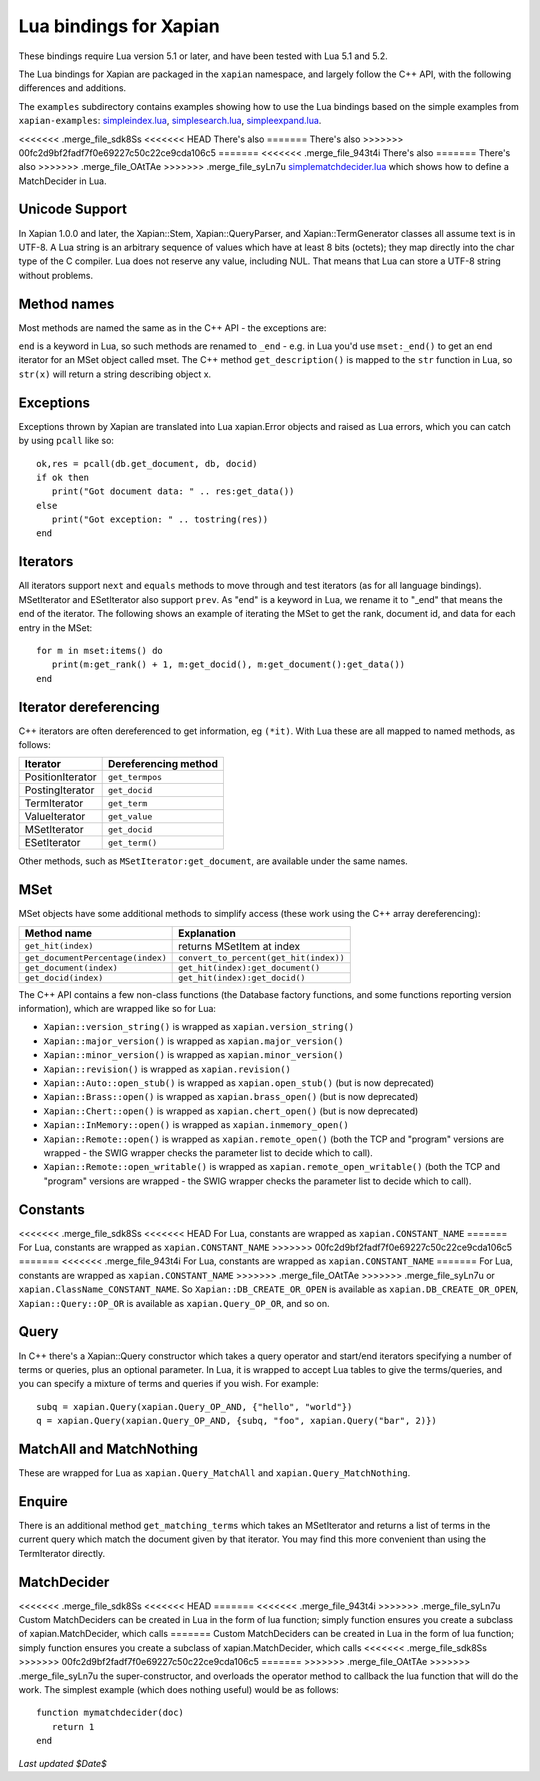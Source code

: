 Lua bindings for Xapian
***********************

These bindings require Lua version 5.1 or later, and have been tested with Lua 5.1 and 5.2.

The Lua bindings for Xapian are packaged in the ``xapian`` namespace,
and largely follow the C++ API, with the following differences and
additions.

The ``examples`` subdirectory contains examples showing how to use the
Lua bindings based on the simple examples from ``xapian-examples``:
`simpleindex.lua <examples/simpleindex.lua>`_,
`simplesearch.lua <examples/simplesearch.lua>`_,
`simpleexpand.lua <examples/simpleexpand.lua>`_.

<<<<<<< .merge_file_sdk8Ss
<<<<<<< HEAD
There's also 
=======
There's also
>>>>>>> 00fc2d9bf2fadf7f0e69227c50c22ce9cda106c5
=======
<<<<<<< .merge_file_943t4i
There's also 
=======
There's also
>>>>>>> .merge_file_OAtTAe
>>>>>>> .merge_file_syLn7u
`simplematchdecider.lua <examples/simplematchdecider.lua>`_
which shows how to define a MatchDecider in Lua.

Unicode Support
###############

In Xapian 1.0.0 and later, the Xapian::Stem, Xapian::QueryParser, and
Xapian::TermGenerator classes all assume text is in UTF-8.  A Lua string
is an arbitrary sequence of values which have at least 8 bits (octets);
they map directly into the char type of the C compiler. Lua does not
reserve any value, including NUL. That means that Lua can store a UTF-8
string without problems.

Method names
############

Most methods are named the same as in the C++ API - the exceptions are:

``end`` is a keyword in Lua, so such methods are renamed to
``_end`` - e.g. in Lua you'd use ``mset:_end()`` to get an
end iterator for an MSet object called mset.
The C++ method ``get_description()`` is mapped to the
``str`` function in Lua, so ``str(x)`` will return a string
describing object x.

Exceptions
##########

Exceptions thrown by Xapian are translated into Lua xapian.Error objects
and raised as Lua errors, which you can catch by using ``pcall``
like so:

::

   ok,res = pcall(db.get_document, db, docid)
   if ok then
      print("Got document data: " .. res:get_data())
   else
      print("Got exception: " .. tostring(res))
   end

Iterators
#########


All iterators support ``next`` and ``equals`` methods
to move through and test iterators (as for all language bindings).
MSetIterator and ESetIterator also support ``prev``. As "end" is
a keyword in Lua, we rename it to "_end" that means the end of the iterator.
The following shows an example of iterating the MSet to get the rank,
document id, and data for each entry in the MSet:

::

   for m in mset:items() do
      print(m:get_rank() + 1, m:get_docid(), m:get_document():get_data())
   end

Iterator dereferencing
######################

C++ iterators are often dereferenced to get information, eg
``(*it)``. With Lua these are all mapped to named methods, as
follows:

+------------------+----------------------+
| Iterator         | Dereferencing method |
+==================+======================+
| PositionIterator |     ``get_termpos``  |
+------------------+----------------------+
| PostingIterator  |     ``get_docid``    |
+------------------+----------------------+
| TermIterator     |     ``get_term``     |
+------------------+----------------------+
| ValueIterator    |     ``get_value``    |
+------------------+----------------------+
| MSetIterator     |     ``get_docid``    |
+------------------+----------------------+
| ESetIterator     |     ``get_term()``   |
+------------------+----------------------+

Other methods, such as ``MSetIterator:get_document``, are
available under the same names.

MSet
####

MSet objects have some additional methods to simplify access (these
work using the C++ array dereferencing):

+----------------------------------+----------------------------------------+
| Method name                      |            Explanation                 |
+==================================+========================================+
| ``get_hit(index)``               |  returns MSetItem at index             |
+----------------------------------+----------------------------------------+
|``get_documentPercentage(index)`` | ``convert_to_percent(get_hit(index))`` |
+----------------------------------+----------------------------------------+
| ``get_document(index)``          | ``get_hit(index):get_document()``      |
+----------------------------------+----------------------------------------+
| ``get_docid(index)``             | ``get_hit(index):get_docid()``         |
+----------------------------------+----------------------------------------+

The C++ API contains a few non-class functions (the Database factory
functions, and some functions reporting version information), which are
wrapped like so for Lua:


-  ``Xapian::version_string()`` is wrapped as ``xapian.version_string()``
-  ``Xapian::major_version()`` is wrapped as ``xapian.major_version()``
-  ``Xapian::minor_version()`` is wrapped as ``xapian.minor_version()``
-  ``Xapian::revision()`` is wrapped as ``xapian.revision()``
-  ``Xapian::Auto::open_stub()`` is wrapped as ``xapian.open_stub()`` (but is now deprecated)
-  ``Xapian::Brass::open()`` is wrapped as ``xapian.brass_open()`` (but is now deprecated)
-  ``Xapian::Chert::open()`` is wrapped as ``xapian.chert_open()`` (but is now deprecated)
-  ``Xapian::InMemory::open()`` is wrapped as ``xapian.inmemory_open()``
-  ``Xapian::Remote::open()`` is wrapped as ``xapian.remote_open()`` (both the TCP and "program" versions are wrapped - the SWIG wrapper checks the parameter list to decide which to call).
-  ``Xapian::Remote::open_writable()`` is wrapped as ``xapian.remote_open_writable()`` (both the TCP and "program" versions are wrapped - the SWIG wrapper checks the parameter list to decide which to call).


Constants
#########

<<<<<<< .merge_file_sdk8Ss
<<<<<<< HEAD
For Lua, constants are wrapped as ``xapian.CONSTANT_NAME`` 
=======
For Lua, constants are wrapped as ``xapian.CONSTANT_NAME``
>>>>>>> 00fc2d9bf2fadf7f0e69227c50c22ce9cda106c5
=======
<<<<<<< .merge_file_943t4i
For Lua, constants are wrapped as ``xapian.CONSTANT_NAME`` 
=======
For Lua, constants are wrapped as ``xapian.CONSTANT_NAME``
>>>>>>> .merge_file_OAtTAe
>>>>>>> .merge_file_syLn7u
or ``xapian.ClassName_CONSTANT_NAME``.
So ``Xapian::DB_CREATE_OR_OPEN`` is available as
``xapian.DB_CREATE_OR_OPEN``, ``Xapian::Query::OP_OR`` is
available as ``xapian.Query_OP_OR``, and so on.

Query
#####

In C++ there's a Xapian::Query constructor which takes a query operator and
start/end iterators specifying a number of terms or queries, plus an optional
parameter. In Lua, it is wrapped to accept Lua tables to give the terms/queries,
and you can specify a mixture of terms and queries if you wish.  For example:

::

   subq = xapian.Query(xapian.Query_OP_AND, {"hello", "world"})
   q = xapian.Query(xapian.Query_OP_AND, {subq, "foo", xapian.Query("bar", 2)})

MatchAll and MatchNothing
#########################

These are wrapped for Lua as
``xapian.Query_MatchAll`` and
``xapian.Query_MatchNothing``.


Enquire
#######

There is an additional method ``get_matching_terms`` which takes
an MSetIterator and returns a list of terms in the current query which
match the document given by that iterator.  You may find this
more convenient than using the TermIterator directly.

MatchDecider
############

<<<<<<< .merge_file_sdk8Ss
<<<<<<< HEAD
=======
<<<<<<< .merge_file_943t4i
>>>>>>> .merge_file_syLn7u
Custom MatchDeciders can be created in Lua in the form of lua function; simply 
function ensures you create a subclass of xapian.MatchDecider, which calls 
=======
Custom MatchDeciders can be created in Lua in the form of lua function; simply
function ensures you create a subclass of xapian.MatchDecider, which calls
<<<<<<< .merge_file_sdk8Ss
>>>>>>> 00fc2d9bf2fadf7f0e69227c50c22ce9cda106c5
=======
>>>>>>> .merge_file_OAtTAe
>>>>>>> .merge_file_syLn7u
the super-constructor, and overloads the operator method to callback the lua function
that will do the work. The simplest example (which does nothing
useful) would be as follows:

::

   function mymatchdecider(doc)
      return 1
   end

*Last updated $Date$*

